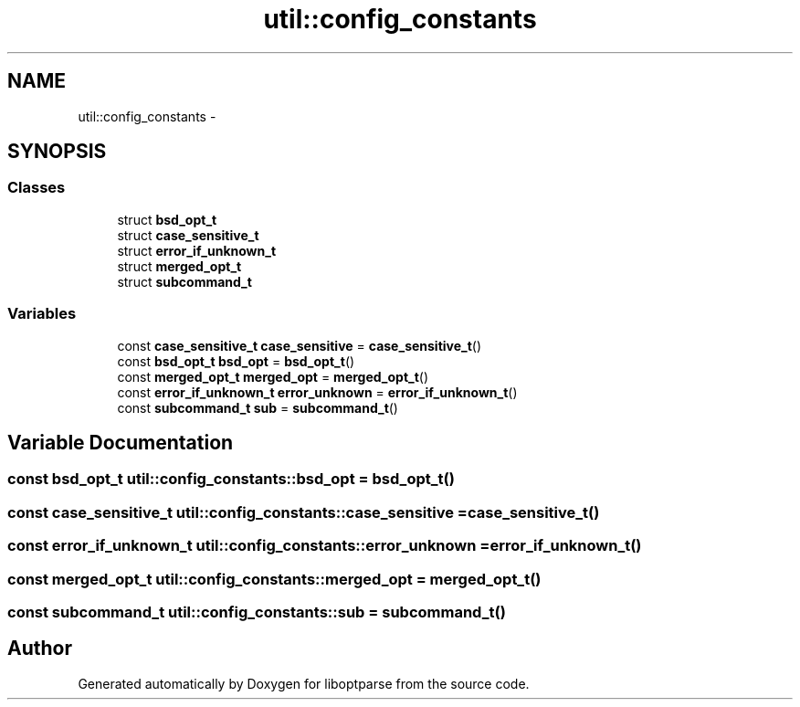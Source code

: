 .TH "util::config_constants" 3 "Sun Mar 11 2018" "Version 0.3.0" "liboptparse" \" -*- nroff -*-
.ad l
.nh
.SH NAME
util::config_constants \- 
.SH SYNOPSIS
.br
.PP
.SS "Classes"

.in +1c
.ti -1c
.RI "struct \fBbsd_opt_t\fP"
.br
.ti -1c
.RI "struct \fBcase_sensitive_t\fP"
.br
.ti -1c
.RI "struct \fBerror_if_unknown_t\fP"
.br
.ti -1c
.RI "struct \fBmerged_opt_t\fP"
.br
.ti -1c
.RI "struct \fBsubcommand_t\fP"
.br
.in -1c
.SS "Variables"

.in +1c
.ti -1c
.RI "const \fBcase_sensitive_t\fP \fBcase_sensitive\fP = \fBcase_sensitive_t\fP()"
.br
.ti -1c
.RI "const \fBbsd_opt_t\fP \fBbsd_opt\fP = \fBbsd_opt_t\fP()"
.br
.ti -1c
.RI "const \fBmerged_opt_t\fP \fBmerged_opt\fP = \fBmerged_opt_t\fP()"
.br
.ti -1c
.RI "const \fBerror_if_unknown_t\fP \fBerror_unknown\fP = \fBerror_if_unknown_t\fP()"
.br
.ti -1c
.RI "const \fBsubcommand_t\fP \fBsub\fP = \fBsubcommand_t\fP()"
.br
.in -1c
.SH "Variable Documentation"
.PP 
.SS "const \fBbsd_opt_t\fP util::config_constants::bsd_opt = \fBbsd_opt_t\fP()"

.SS "const \fBcase_sensitive_t\fP util::config_constants::case_sensitive = \fBcase_sensitive_t\fP()"

.SS "const \fBerror_if_unknown_t\fP util::config_constants::error_unknown = \fBerror_if_unknown_t\fP()"

.SS "const \fBmerged_opt_t\fP util::config_constants::merged_opt = \fBmerged_opt_t\fP()"

.SS "const \fBsubcommand_t\fP util::config_constants::sub = \fBsubcommand_t\fP()"

.SH "Author"
.PP 
Generated automatically by Doxygen for liboptparse from the source code\&.

